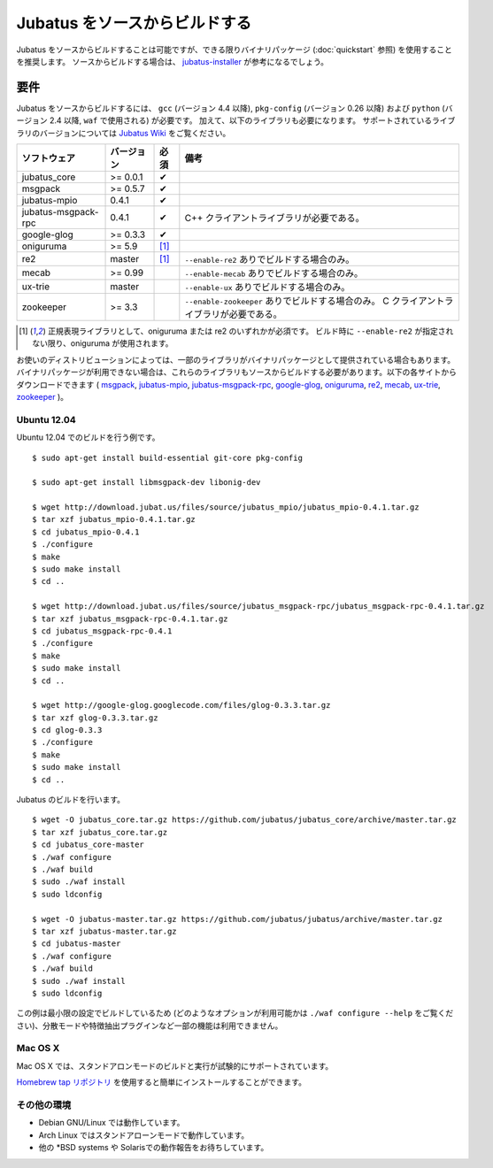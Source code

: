 Jubatus をソースからビルドする
================================

Jubatus をソースからビルドすることは可能ですが、できる限りバイナリパッケージ (:doc:`quickstart` 参照) を使用することを推奨します。
ソースからビルドする場合は、 `jubatus-installer <https://github.com/jubatus/jubatus-installer>`_ が参考になるでしょう。

.. _requirements:

要件
------------

Jubatus をソースからビルドするには、 ``gcc`` (バージョン 4.4 以降), ``pkg-config`` (バージョン 0.26 以降) および ``python`` (バージョン 2.4 以降,  ``waf`` で使用される) が必要です。
加えて、以下のライブラリも必要になります。
サポートされているライブラリのバージョンについては `Jubatus Wiki <https://github.com/jubatus/jubatus/wiki/Supported-Library-Versions>`_ をご覧ください。

=================== ========== ========= ======================================================
ソフトウェア        バージョン 必須      備考
=================== ========== ========= ======================================================
jubatus_core        >= 0.0.1   ✔
msgpack             >= 0.5.7   ✔
jubatus-mpio        0.4.1      ✔
jubatus-msgpack-rpc 0.4.1      ✔         C++ クライアントライブラリが必要である。
google-glog         >= 0.3.3   ✔
oniguruma           >= 5.9     [1]_
re2                 master     [1]_      ``--enable-re2`` ありでビルドする場合のみ。
mecab               >= 0.99              ``--enable-mecab`` ありでビルドする場合のみ。
ux-trie             master               ``--enable-ux`` ありでビルドする場合のみ。
zookeeper           >= 3.3               ``--enable-zookeeper`` ありでビルドする場合のみ。
                                         C クライアントライブラリが必要である。
=================== ========== ========= ======================================================

.. [1] 正規表現ライブラリとして、oniguruma または re2 のいずれかが必須です。
       ビルド時に ``--enable-re2`` が指定されない限り、oniguruma が使用されます。

お使いのディストリビューションによっては、一部のライブラリがバイナリパッケージとして提供されている場合もあります。
バイナリパッケージが利用できない場合は、これらのライブラリもソースからビルドする必要があります。以下の各サイトからダウンロードできます (
`msgpack <http://msgpack.org/>`_,
`jubatus-mpio <https://github.com/jubatus/jubatus-mpio>`_,
`jubatus-msgpack-rpc <https://github.com/jubatus/jubatus-msgpack-rpc>`_,
`google-glog <http://code.google.com/p/google-glog/>`_,
`oniguruma <http://www.geocities.jp/kosako3/oniguruma/index_ja.html>`_,
`re2 <http://code.google.com/p/re2/>`_,
`mecab <http://code.google.com/p/mecab/>`_,
`ux-trie <http://code.google.com/p/ux-trie/>`_,
`zookeeper <http://zookeeper.apache.org/>`_
)。

Ubuntu 12.04
~~~~~~~~~~~~

Ubuntu 12.04 でのビルドを行う例です。

::

  $ sudo apt-get install build-essential git-core pkg-config

  $ sudo apt-get install libmsgpack-dev libonig-dev

  $ wget http://download.jubat.us/files/source/jubatus_mpio/jubatus_mpio-0.4.1.tar.gz
  $ tar xzf jubatus_mpio-0.4.1.tar.gz
  $ cd jubatus_mpio-0.4.1
  $ ./configure
  $ make
  $ sudo make install
  $ cd ..

  $ wget http://download.jubat.us/files/source/jubatus_msgpack-rpc/jubatus_msgpack-rpc-0.4.1.tar.gz
  $ tar xzf jubatus_msgpack-rpc-0.4.1.tar.gz
  $ cd jubatus_msgpack-rpc-0.4.1
  $ ./configure
  $ make
  $ sudo make install
  $ cd ..

  $ wget http://google-glog.googlecode.com/files/glog-0.3.3.tar.gz
  $ tar xzf glog-0.3.3.tar.gz
  $ cd glog-0.3.3
  $ ./configure
  $ make
  $ sudo make install
  $ cd ..

Jubatus のビルドを行います。

::

  $ wget -O jubatus_core.tar.gz https://github.com/jubatus/jubatus_core/archive/master.tar.gz
  $ tar xzf jubatus_core.tar.gz
  $ cd jubatus_core-master
  $ ./waf configure
  $ ./waf build
  $ sudo ./waf install
  $ sudo ldconfig

  $ wget -O jubatus-master.tar.gz https://github.com/jubatus/jubatus/archive/master.tar.gz
  $ tar xzf jubatus-master.tar.gz
  $ cd jubatus-master
  $ ./waf configure
  $ ./waf build
  $ sudo ./waf install
  $ sudo ldconfig

この例は最小限の設定でビルドしているため (どのようなオプションが利用可能かは ``./waf configure --help`` をご覧ください)、分散モードや特徴抽出プラグインなど一部の機能は利用できません。

Mac OS X
~~~~~~~~

Mac OS X では、スタンドアロンモードのビルドと実行が試験的にサポートされています。

`Homebrew tap リポジトリ <https://github.com/jubatus/homebrew-jubatus>`_ を使用すると簡単にインストールすることができます。

その他の環境
~~~~~~~~~~~~~~~~~~

- Debian GNU/Linux では動作しています。
- Arch Linux ではスタンドアローンモードで動作しています。
- 他の \*BSD systems や Solarisでの動作報告をお待ちしています。
